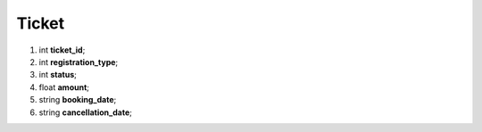 ====
Ticket
====

#.  int **ticket_id**;

#.  int **registration_type**;

#.  int **status**;

#.  float **amount**;

#.  string **booking_date**;

#.  string **cancellation_date**;

